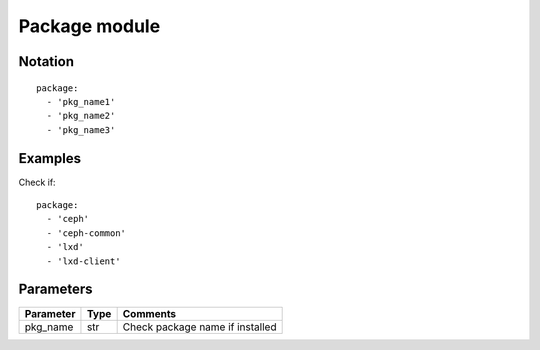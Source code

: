 Package module
=================


Notation
--------

::

  package:
    - 'pkg_name1'
    - 'pkg_name2'
    - 'pkg_name3'


Examples
--------

Check if::

  package:
    - 'ceph'
    - 'ceph-common'
    - 'lxd'
    - 'lxd-client'


Parameters
----------

========= ======== ========
Parameter Type     Comments
========= ======== ========
pkg_name  str      Check package name if installed
========= ======== ========
